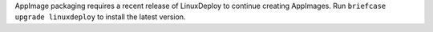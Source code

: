AppImage packaging requires a recent release of LinuxDeploy to continue creating AppImages. Run ``briefcase upgrade linuxdeploy`` to install the latest version.
